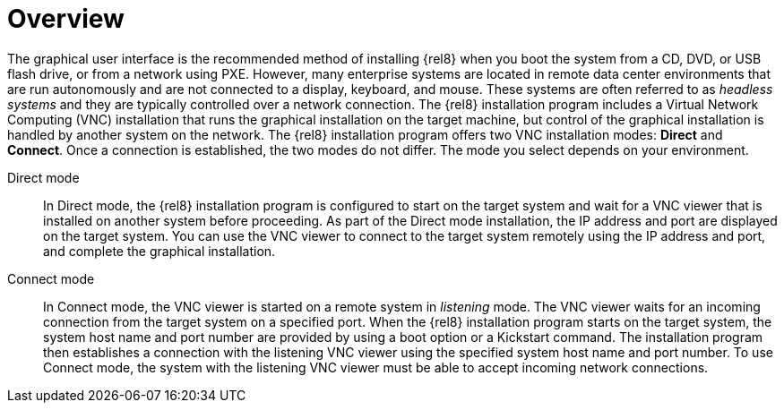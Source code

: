 // Module included in the following assemblies:
//
// <List assemblies here, each on a new line>

// This module can be included from assemblies using the following include statement:
// include::<path>/con_vnc-overview.adoc[leveloffset=+1]

// The file name and the ID are based on the module title. For example:
// * file name: con_my-concept-module-a.adoc
// * ID: [id='con_my-concept-module-a_{context}']
// * Title: = My concept module A
//
// The ID is used as an anchor for linking to the module. Avoid changing
// it after the module has been published to ensure existing links are not
// broken.
//
// The `context` attribute enables module reuse. Every module's ID includes
// {context}, which ensures that the module has a unique ID even if it is
// reused multiple times in a guide.
//
// In the title, include nouns that are used in the body text. This helps
// readers and search engines find information quickly.
// Do not start the title with a verb. See also _Wording of headings_
// in _The IBM Style Guide_.
[id="vnc-overview_{context}"]
= Overview

The graphical user interface is the recommended method of installing {rel8} when you boot the system from a CD, DVD, or USB flash drive, or from a network using PXE. However, many enterprise systems are located in remote data center environments that are run autonomously and are not connected to a display, keyboard, and mouse. These systems are often referred to as _headless systems_ and they are typically controlled over a network connection. The {rel8} installation program includes a Virtual Network Computing (VNC) installation that runs the graphical installation on the target machine, but control of the graphical installation is handled by another system on the network. The {rel8} installation program offers two VNC installation modes: *Direct* and *Connect*. Once a connection is established, the two modes do not differ. The mode you select depends on your environment.

Direct mode:::
In Direct mode, the {rel8} installation program is configured to start on the target system and wait for a VNC viewer that is installed on another system before proceeding. As part of the Direct mode installation, the IP address and port are displayed on the target system. You can use the VNC viewer to connect to the target system remotely using the IP address and port, and complete the graphical installation.

Connect mode:::
In Connect mode, the VNC viewer is started on a remote system in _listening_ mode. The VNC viewer waits for an incoming connection from the target system on a specified port. When the {rel8} installation program starts on the target system, the system host name and port number are provided by using a boot option or a Kickstart command. The installation program then establishes a connection with the listening VNC viewer using the specified system host name and port number. To use Connect mode, the system with the listening VNC viewer must be able to accept incoming network connections.
